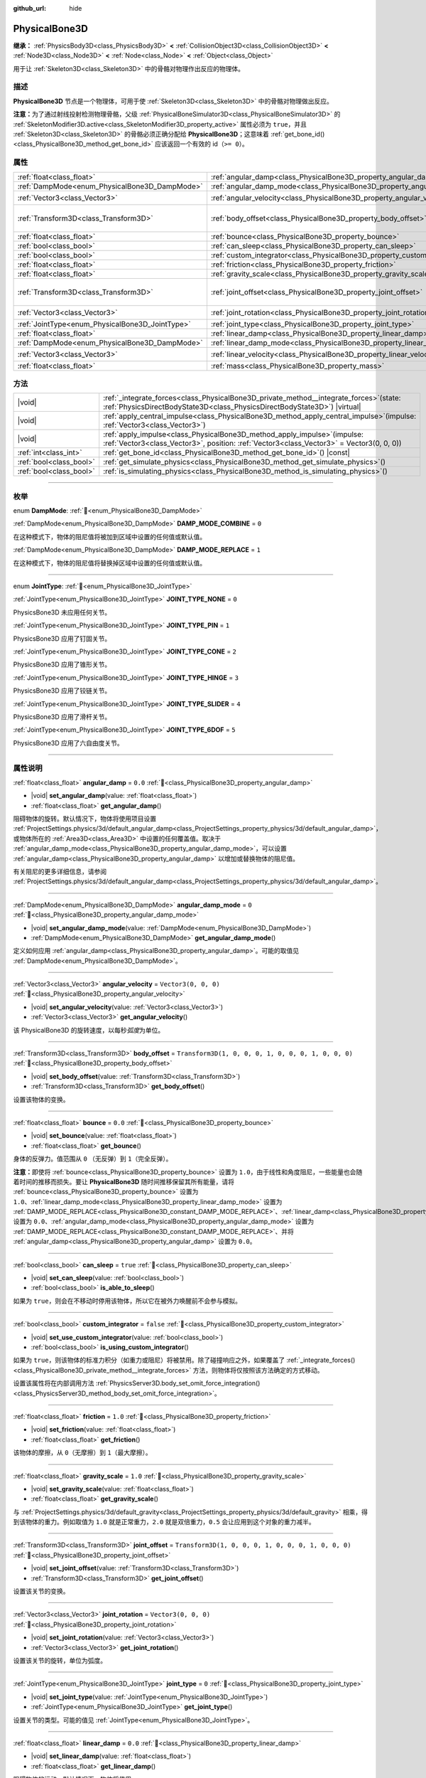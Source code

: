 :github_url: hide

.. meta::
	:keywords: ragdoll

.. DO NOT EDIT THIS FILE!!!
.. Generated automatically from Godot engine sources.
.. Generator: https://github.com/godotengine/godot/tree/4.4/doc/tools/make_rst.py.
.. XML source: https://github.com/godotengine/godot/tree/4.4/doc/classes/PhysicalBone3D.xml.

.. _class_PhysicalBone3D:

PhysicalBone3D
==============

**继承：** :ref:`PhysicsBody3D<class_PhysicsBody3D>` **<** :ref:`CollisionObject3D<class_CollisionObject3D>` **<** :ref:`Node3D<class_Node3D>` **<** :ref:`Node<class_Node>` **<** :ref:`Object<class_Object>`

用于让 :ref:`Skeleton3D<class_Skeleton3D>` 中的骨骼对物理作出反应的物理体。

.. rst-class:: classref-introduction-group

描述
----

**PhysicalBone3D** 节点是一个物理体，可用于使 :ref:`Skeleton3D<class_Skeleton3D>` 中的骨骼对物理做出反应。

\ **注意：**\ 为了通过射线投射检测物理骨骼，父级 :ref:`PhysicalBoneSimulator3D<class_PhysicalBoneSimulator3D>` 的 :ref:`SkeletonModifier3D.active<class_SkeletonModifier3D_property_active>` 属性必须为 ``true``\ ，并且 :ref:`Skeleton3D<class_Skeleton3D>` 的骨骼必须正确分配给 **PhysicalBone3D**\ ；这意味着 :ref:`get_bone_id()<class_PhysicalBone3D_method_get_bone_id>` 应该返回一个有效的 id（\ ``>= 0``\ ）。

.. rst-class:: classref-reftable-group

属性
----

.. table::
   :widths: auto

   +-------------------------------------------------+---------------------------------------------------------------------------+-----------------------------------------------------+
   | :ref:`float<class_float>`                       | :ref:`angular_damp<class_PhysicalBone3D_property_angular_damp>`           | ``0.0``                                             |
   +-------------------------------------------------+---------------------------------------------------------------------------+-----------------------------------------------------+
   | :ref:`DampMode<enum_PhysicalBone3D_DampMode>`   | :ref:`angular_damp_mode<class_PhysicalBone3D_property_angular_damp_mode>` | ``0``                                               |
   +-------------------------------------------------+---------------------------------------------------------------------------+-----------------------------------------------------+
   | :ref:`Vector3<class_Vector3>`                   | :ref:`angular_velocity<class_PhysicalBone3D_property_angular_velocity>`   | ``Vector3(0, 0, 0)``                                |
   +-------------------------------------------------+---------------------------------------------------------------------------+-----------------------------------------------------+
   | :ref:`Transform3D<class_Transform3D>`           | :ref:`body_offset<class_PhysicalBone3D_property_body_offset>`             | ``Transform3D(1, 0, 0, 0, 1, 0, 0, 0, 1, 0, 0, 0)`` |
   +-------------------------------------------------+---------------------------------------------------------------------------+-----------------------------------------------------+
   | :ref:`float<class_float>`                       | :ref:`bounce<class_PhysicalBone3D_property_bounce>`                       | ``0.0``                                             |
   +-------------------------------------------------+---------------------------------------------------------------------------+-----------------------------------------------------+
   | :ref:`bool<class_bool>`                         | :ref:`can_sleep<class_PhysicalBone3D_property_can_sleep>`                 | ``true``                                            |
   +-------------------------------------------------+---------------------------------------------------------------------------+-----------------------------------------------------+
   | :ref:`bool<class_bool>`                         | :ref:`custom_integrator<class_PhysicalBone3D_property_custom_integrator>` | ``false``                                           |
   +-------------------------------------------------+---------------------------------------------------------------------------+-----------------------------------------------------+
   | :ref:`float<class_float>`                       | :ref:`friction<class_PhysicalBone3D_property_friction>`                   | ``1.0``                                             |
   +-------------------------------------------------+---------------------------------------------------------------------------+-----------------------------------------------------+
   | :ref:`float<class_float>`                       | :ref:`gravity_scale<class_PhysicalBone3D_property_gravity_scale>`         | ``1.0``                                             |
   +-------------------------------------------------+---------------------------------------------------------------------------+-----------------------------------------------------+
   | :ref:`Transform3D<class_Transform3D>`           | :ref:`joint_offset<class_PhysicalBone3D_property_joint_offset>`           | ``Transform3D(1, 0, 0, 0, 1, 0, 0, 0, 1, 0, 0, 0)`` |
   +-------------------------------------------------+---------------------------------------------------------------------------+-----------------------------------------------------+
   | :ref:`Vector3<class_Vector3>`                   | :ref:`joint_rotation<class_PhysicalBone3D_property_joint_rotation>`       | ``Vector3(0, 0, 0)``                                |
   +-------------------------------------------------+---------------------------------------------------------------------------+-----------------------------------------------------+
   | :ref:`JointType<enum_PhysicalBone3D_JointType>` | :ref:`joint_type<class_PhysicalBone3D_property_joint_type>`               | ``0``                                               |
   +-------------------------------------------------+---------------------------------------------------------------------------+-----------------------------------------------------+
   | :ref:`float<class_float>`                       | :ref:`linear_damp<class_PhysicalBone3D_property_linear_damp>`             | ``0.0``                                             |
   +-------------------------------------------------+---------------------------------------------------------------------------+-----------------------------------------------------+
   | :ref:`DampMode<enum_PhysicalBone3D_DampMode>`   | :ref:`linear_damp_mode<class_PhysicalBone3D_property_linear_damp_mode>`   | ``0``                                               |
   +-------------------------------------------------+---------------------------------------------------------------------------+-----------------------------------------------------+
   | :ref:`Vector3<class_Vector3>`                   | :ref:`linear_velocity<class_PhysicalBone3D_property_linear_velocity>`     | ``Vector3(0, 0, 0)``                                |
   +-------------------------------------------------+---------------------------------------------------------------------------+-----------------------------------------------------+
   | :ref:`float<class_float>`                       | :ref:`mass<class_PhysicalBone3D_property_mass>`                           | ``1.0``                                             |
   +-------------------------------------------------+---------------------------------------------------------------------------+-----------------------------------------------------+

.. rst-class:: classref-reftable-group

方法
----

.. table::
   :widths: auto

   +-------------------------+-----------------------------------------------------------------------------------------------------------------------------------------------------------------------------+
   | |void|                  | :ref:`_integrate_forces<class_PhysicalBone3D_private_method__integrate_forces>`\ (\ state\: :ref:`PhysicsDirectBodyState3D<class_PhysicsDirectBodyState3D>`\ ) |virtual|    |
   +-------------------------+-----------------------------------------------------------------------------------------------------------------------------------------------------------------------------+
   | |void|                  | :ref:`apply_central_impulse<class_PhysicalBone3D_method_apply_central_impulse>`\ (\ impulse\: :ref:`Vector3<class_Vector3>`\ )                                              |
   +-------------------------+-----------------------------------------------------------------------------------------------------------------------------------------------------------------------------+
   | |void|                  | :ref:`apply_impulse<class_PhysicalBone3D_method_apply_impulse>`\ (\ impulse\: :ref:`Vector3<class_Vector3>`, position\: :ref:`Vector3<class_Vector3>` = Vector3(0, 0, 0)\ ) |
   +-------------------------+-----------------------------------------------------------------------------------------------------------------------------------------------------------------------------+
   | :ref:`int<class_int>`   | :ref:`get_bone_id<class_PhysicalBone3D_method_get_bone_id>`\ (\ ) |const|                                                                                                   |
   +-------------------------+-----------------------------------------------------------------------------------------------------------------------------------------------------------------------------+
   | :ref:`bool<class_bool>` | :ref:`get_simulate_physics<class_PhysicalBone3D_method_get_simulate_physics>`\ (\ )                                                                                         |
   +-------------------------+-----------------------------------------------------------------------------------------------------------------------------------------------------------------------------+
   | :ref:`bool<class_bool>` | :ref:`is_simulating_physics<class_PhysicalBone3D_method_is_simulating_physics>`\ (\ )                                                                                       |
   +-------------------------+-----------------------------------------------------------------------------------------------------------------------------------------------------------------------------+

.. rst-class:: classref-section-separator

----

.. rst-class:: classref-descriptions-group

枚举
----

.. _enum_PhysicalBone3D_DampMode:

.. rst-class:: classref-enumeration

enum **DampMode**: :ref:`🔗<enum_PhysicalBone3D_DampMode>`

.. _class_PhysicalBone3D_constant_DAMP_MODE_COMBINE:

.. rst-class:: classref-enumeration-constant

:ref:`DampMode<enum_PhysicalBone3D_DampMode>` **DAMP_MODE_COMBINE** = ``0``

在这种模式下，物体的阻尼值将被加到区域中设置的任何值或默认值。

.. _class_PhysicalBone3D_constant_DAMP_MODE_REPLACE:

.. rst-class:: classref-enumeration-constant

:ref:`DampMode<enum_PhysicalBone3D_DampMode>` **DAMP_MODE_REPLACE** = ``1``

在这种模式下，物体的阻尼值将替换掉区域中设置的任何值或默认值。

.. rst-class:: classref-item-separator

----

.. _enum_PhysicalBone3D_JointType:

.. rst-class:: classref-enumeration

enum **JointType**: :ref:`🔗<enum_PhysicalBone3D_JointType>`

.. _class_PhysicalBone3D_constant_JOINT_TYPE_NONE:

.. rst-class:: classref-enumeration-constant

:ref:`JointType<enum_PhysicalBone3D_JointType>` **JOINT_TYPE_NONE** = ``0``

PhysicsBone3D 未应用任何关节。

.. _class_PhysicalBone3D_constant_JOINT_TYPE_PIN:

.. rst-class:: classref-enumeration-constant

:ref:`JointType<enum_PhysicalBone3D_JointType>` **JOINT_TYPE_PIN** = ``1``

PhysicsBone3D 应用了钉固关节。

.. _class_PhysicalBone3D_constant_JOINT_TYPE_CONE:

.. rst-class:: classref-enumeration-constant

:ref:`JointType<enum_PhysicalBone3D_JointType>` **JOINT_TYPE_CONE** = ``2``

PhysicsBone3D 应用了锥形关节。

.. _class_PhysicalBone3D_constant_JOINT_TYPE_HINGE:

.. rst-class:: classref-enumeration-constant

:ref:`JointType<enum_PhysicalBone3D_JointType>` **JOINT_TYPE_HINGE** = ``3``

PhysicsBone3D 应用了铰链关节。

.. _class_PhysicalBone3D_constant_JOINT_TYPE_SLIDER:

.. rst-class:: classref-enumeration-constant

:ref:`JointType<enum_PhysicalBone3D_JointType>` **JOINT_TYPE_SLIDER** = ``4``

PhysicsBone3D 应用了滑杆关节。

.. _class_PhysicalBone3D_constant_JOINT_TYPE_6DOF:

.. rst-class:: classref-enumeration-constant

:ref:`JointType<enum_PhysicalBone3D_JointType>` **JOINT_TYPE_6DOF** = ``5``

PhysicsBone3D 应用了六自由度关节。

.. rst-class:: classref-section-separator

----

.. rst-class:: classref-descriptions-group

属性说明
--------

.. _class_PhysicalBone3D_property_angular_damp:

.. rst-class:: classref-property

:ref:`float<class_float>` **angular_damp** = ``0.0`` :ref:`🔗<class_PhysicalBone3D_property_angular_damp>`

.. rst-class:: classref-property-setget

- |void| **set_angular_damp**\ (\ value\: :ref:`float<class_float>`\ )
- :ref:`float<class_float>` **get_angular_damp**\ (\ )

阻碍物体的旋转。默认情况下，物体将使用项目设置 :ref:`ProjectSettings.physics/3d/default_angular_damp<class_ProjectSettings_property_physics/3d/default_angular_damp>`\ ，或物体所在的 :ref:`Area3D<class_Area3D>` 中设置的任何覆盖值。取决于 :ref:`angular_damp_mode<class_PhysicalBone3D_property_angular_damp_mode>`\ ，可以设置 :ref:`angular_damp<class_PhysicalBone3D_property_angular_damp>` 以增加或替换物体的阻尼值。

有关阻尼的更多详细信息，请参阅 :ref:`ProjectSettings.physics/3d/default_angular_damp<class_ProjectSettings_property_physics/3d/default_angular_damp>`\ 。

.. rst-class:: classref-item-separator

----

.. _class_PhysicalBone3D_property_angular_damp_mode:

.. rst-class:: classref-property

:ref:`DampMode<enum_PhysicalBone3D_DampMode>` **angular_damp_mode** = ``0`` :ref:`🔗<class_PhysicalBone3D_property_angular_damp_mode>`

.. rst-class:: classref-property-setget

- |void| **set_angular_damp_mode**\ (\ value\: :ref:`DampMode<enum_PhysicalBone3D_DampMode>`\ )
- :ref:`DampMode<enum_PhysicalBone3D_DampMode>` **get_angular_damp_mode**\ (\ )

定义如何应用 :ref:`angular_damp<class_PhysicalBone3D_property_angular_damp>`\ 。可能的取值见 :ref:`DampMode<enum_PhysicalBone3D_DampMode>`\ 。

.. rst-class:: classref-item-separator

----

.. _class_PhysicalBone3D_property_angular_velocity:

.. rst-class:: classref-property

:ref:`Vector3<class_Vector3>` **angular_velocity** = ``Vector3(0, 0, 0)`` :ref:`🔗<class_PhysicalBone3D_property_angular_velocity>`

.. rst-class:: classref-property-setget

- |void| **set_angular_velocity**\ (\ value\: :ref:`Vector3<class_Vector3>`\ )
- :ref:`Vector3<class_Vector3>` **get_angular_velocity**\ (\ )

该 PhysicalBone3D 的旋转速度，以每秒\ *弧度*\ 为单位。

.. rst-class:: classref-item-separator

----

.. _class_PhysicalBone3D_property_body_offset:

.. rst-class:: classref-property

:ref:`Transform3D<class_Transform3D>` **body_offset** = ``Transform3D(1, 0, 0, 0, 1, 0, 0, 0, 1, 0, 0, 0)`` :ref:`🔗<class_PhysicalBone3D_property_body_offset>`

.. rst-class:: classref-property-setget

- |void| **set_body_offset**\ (\ value\: :ref:`Transform3D<class_Transform3D>`\ )
- :ref:`Transform3D<class_Transform3D>` **get_body_offset**\ (\ )

设置该物体的变换。

.. rst-class:: classref-item-separator

----

.. _class_PhysicalBone3D_property_bounce:

.. rst-class:: classref-property

:ref:`float<class_float>` **bounce** = ``0.0`` :ref:`🔗<class_PhysicalBone3D_property_bounce>`

.. rst-class:: classref-property-setget

- |void| **set_bounce**\ (\ value\: :ref:`float<class_float>`\ )
- :ref:`float<class_float>` **get_bounce**\ (\ )

身体的反弹力。值范围从 ``0`` （无反弹）到 ``1``\ （完全反弹）。

\ **注意：**\ 即使将 :ref:`bounce<class_PhysicalBone3D_property_bounce>` 设置为 ``1.0``\ ，由于线性和角度阻尼，一些能量也会随着时间的推移而损失。要让 **PhysicalBone3D** 随时间推移保留其所有能量，请将 :ref:`bounce<class_PhysicalBone3D_property_bounce>` 设置为 ``1.0``\ 、\ :ref:`linear_damp_mode<class_PhysicalBone3D_property_linear_damp_mode>` 设置为 :ref:`DAMP_MODE_REPLACE<class_PhysicalBone3D_constant_DAMP_MODE_REPLACE>`\ 、\ :ref:`linear_damp<class_PhysicalBone3D_property_linear_damp>` 设置为 ``0.0``\ 、\ :ref:`angular_damp_mode<class_PhysicalBone3D_property_angular_damp_mode>` 设置为 :ref:`DAMP_MODE_REPLACE<class_PhysicalBone3D_constant_DAMP_MODE_REPLACE>`\ 、并将 :ref:`angular_damp<class_PhysicalBone3D_property_angular_damp>` 设置为 ``0.0``\ 。

.. rst-class:: classref-item-separator

----

.. _class_PhysicalBone3D_property_can_sleep:

.. rst-class:: classref-property

:ref:`bool<class_bool>` **can_sleep** = ``true`` :ref:`🔗<class_PhysicalBone3D_property_can_sleep>`

.. rst-class:: classref-property-setget

- |void| **set_can_sleep**\ (\ value\: :ref:`bool<class_bool>`\ )
- :ref:`bool<class_bool>` **is_able_to_sleep**\ (\ )

如果为 ``true``\ ，则会在不移动时停用该物体，所以它在被外力唤醒前不会参与模拟。

.. rst-class:: classref-item-separator

----

.. _class_PhysicalBone3D_property_custom_integrator:

.. rst-class:: classref-property

:ref:`bool<class_bool>` **custom_integrator** = ``false`` :ref:`🔗<class_PhysicalBone3D_property_custom_integrator>`

.. rst-class:: classref-property-setget

- |void| **set_use_custom_integrator**\ (\ value\: :ref:`bool<class_bool>`\ )
- :ref:`bool<class_bool>` **is_using_custom_integrator**\ (\ )

如果为 ``true``\ ，则该物体的标准力积分（如重力或阻尼）将被禁用。除了碰撞响应之外，如果覆盖了 :ref:`_integrate_forces()<class_PhysicalBone3D_private_method__integrate_forces>` 方法，则物体将仅按照该方法确定的方式移动。

设置该属性将在内部调用方法 :ref:`PhysicsServer3D.body_set_omit_force_integration()<class_PhysicsServer3D_method_body_set_omit_force_integration>`\ 。

.. rst-class:: classref-item-separator

----

.. _class_PhysicalBone3D_property_friction:

.. rst-class:: classref-property

:ref:`float<class_float>` **friction** = ``1.0`` :ref:`🔗<class_PhysicalBone3D_property_friction>`

.. rst-class:: classref-property-setget

- |void| **set_friction**\ (\ value\: :ref:`float<class_float>`\ )
- :ref:`float<class_float>` **get_friction**\ (\ )

该物体的摩擦，从 ``0``\ （无摩擦）到 ``1``\ （最大摩擦）。

.. rst-class:: classref-item-separator

----

.. _class_PhysicalBone3D_property_gravity_scale:

.. rst-class:: classref-property

:ref:`float<class_float>` **gravity_scale** = ``1.0`` :ref:`🔗<class_PhysicalBone3D_property_gravity_scale>`

.. rst-class:: classref-property-setget

- |void| **set_gravity_scale**\ (\ value\: :ref:`float<class_float>`\ )
- :ref:`float<class_float>` **get_gravity_scale**\ (\ )

与 :ref:`ProjectSettings.physics/3d/default_gravity<class_ProjectSettings_property_physics/3d/default_gravity>` 相乘，得到该物体的重力。例如取值为 ``1.0`` 就是正常重力，\ ``2.0`` 就是双倍重力，\ ``0.5`` 会让应用到这个对象的重力减半。

.. rst-class:: classref-item-separator

----

.. _class_PhysicalBone3D_property_joint_offset:

.. rst-class:: classref-property

:ref:`Transform3D<class_Transform3D>` **joint_offset** = ``Transform3D(1, 0, 0, 0, 1, 0, 0, 0, 1, 0, 0, 0)`` :ref:`🔗<class_PhysicalBone3D_property_joint_offset>`

.. rst-class:: classref-property-setget

- |void| **set_joint_offset**\ (\ value\: :ref:`Transform3D<class_Transform3D>`\ )
- :ref:`Transform3D<class_Transform3D>` **get_joint_offset**\ (\ )

设置该关节的变换。

.. rst-class:: classref-item-separator

----

.. _class_PhysicalBone3D_property_joint_rotation:

.. rst-class:: classref-property

:ref:`Vector3<class_Vector3>` **joint_rotation** = ``Vector3(0, 0, 0)`` :ref:`🔗<class_PhysicalBone3D_property_joint_rotation>`

.. rst-class:: classref-property-setget

- |void| **set_joint_rotation**\ (\ value\: :ref:`Vector3<class_Vector3>`\ )
- :ref:`Vector3<class_Vector3>` **get_joint_rotation**\ (\ )

设置该关节的旋转，单位为弧度。

.. rst-class:: classref-item-separator

----

.. _class_PhysicalBone3D_property_joint_type:

.. rst-class:: classref-property

:ref:`JointType<enum_PhysicalBone3D_JointType>` **joint_type** = ``0`` :ref:`🔗<class_PhysicalBone3D_property_joint_type>`

.. rst-class:: classref-property-setget

- |void| **set_joint_type**\ (\ value\: :ref:`JointType<enum_PhysicalBone3D_JointType>`\ )
- :ref:`JointType<enum_PhysicalBone3D_JointType>` **get_joint_type**\ (\ )

设置关节的类型。可能的值见 :ref:`JointType<enum_PhysicalBone3D_JointType>`\ 。

.. rst-class:: classref-item-separator

----

.. _class_PhysicalBone3D_property_linear_damp:

.. rst-class:: classref-property

:ref:`float<class_float>` **linear_damp** = ``0.0`` :ref:`🔗<class_PhysicalBone3D_property_linear_damp>`

.. rst-class:: classref-property-setget

- |void| **set_linear_damp**\ (\ value\: :ref:`float<class_float>`\ )
- :ref:`float<class_float>` **get_linear_damp**\ (\ )

阻碍物体的运动。默认情况下，物体将使用 :ref:`ProjectSettings.physics/3d/default_linear_damp<class_ProjectSettings_property_physics/3d/default_linear_damp>`\ ，或物体所在的 :ref:`Area3D<class_Area3D>` 中设置的任何覆盖值。取决于 :ref:`linear_damp_mode<class_PhysicalBone3D_property_linear_damp_mode>`\ ，可以设置 :ref:`linear_damp<class_PhysicalBone3D_property_linear_damp>` 以增加或替换物体的阻尼值。

有关阻尼的更多详细信息，请参阅 :ref:`ProjectSettings.physics/3d/default_linear_damp<class_ProjectSettings_property_physics/3d/default_linear_damp>`\ 。

.. rst-class:: classref-item-separator

----

.. _class_PhysicalBone3D_property_linear_damp_mode:

.. rst-class:: classref-property

:ref:`DampMode<enum_PhysicalBone3D_DampMode>` **linear_damp_mode** = ``0`` :ref:`🔗<class_PhysicalBone3D_property_linear_damp_mode>`

.. rst-class:: classref-property-setget

- |void| **set_linear_damp_mode**\ (\ value\: :ref:`DampMode<enum_PhysicalBone3D_DampMode>`\ )
- :ref:`DampMode<enum_PhysicalBone3D_DampMode>` **get_linear_damp_mode**\ (\ )

定义如何应用 :ref:`linear_damp<class_PhysicalBone3D_property_linear_damp>`\ 。有关可能的值，请参阅 :ref:`DampMode<enum_PhysicalBone3D_DampMode>`\ 。

.. rst-class:: classref-item-separator

----

.. _class_PhysicalBone3D_property_linear_velocity:

.. rst-class:: classref-property

:ref:`Vector3<class_Vector3>` **linear_velocity** = ``Vector3(0, 0, 0)`` :ref:`🔗<class_PhysicalBone3D_property_linear_velocity>`

.. rst-class:: classref-property-setget

- |void| **set_linear_velocity**\ (\ value\: :ref:`Vector3<class_Vector3>`\ )
- :ref:`Vector3<class_Vector3>` **get_linear_velocity**\ (\ )

物体的线速度，单位为单位每秒。可以偶尔使用，但是\ **不要每一帧都设置它**\ ，因为物理可能在另一个线程中运行，并且以不同的间隔。使用 :ref:`_integrate_forces()<class_PhysicalBone3D_private_method__integrate_forces>` 作为你的进程循环，以精确控制物体状态。

.. rst-class:: classref-item-separator

----

.. _class_PhysicalBone3D_property_mass:

.. rst-class:: classref-property

:ref:`float<class_float>` **mass** = ``1.0`` :ref:`🔗<class_PhysicalBone3D_property_mass>`

.. rst-class:: classref-property-setget

- |void| **set_mass**\ (\ value\: :ref:`float<class_float>`\ )
- :ref:`float<class_float>` **get_mass**\ (\ )

实体的质量。

.. rst-class:: classref-section-separator

----

.. rst-class:: classref-descriptions-group

方法说明
--------

.. _class_PhysicalBone3D_private_method__integrate_forces:

.. rst-class:: classref-method

|void| **_integrate_forces**\ (\ state\: :ref:`PhysicsDirectBodyState3D<class_PhysicsDirectBodyState3D>`\ ) |virtual| :ref:`🔗<class_PhysicalBone3D_private_method__integrate_forces>`

在物理处理过程中被调用，允许你读取并安全地修改对象的模拟状态。默认情况下，它在标准力积分之前调用，但 :ref:`custom_integrator<class_PhysicalBone3D_property_custom_integrator>` 属性允许你禁用标准力积分并对物体进行完全自定义的力积分。

.. rst-class:: classref-item-separator

----

.. _class_PhysicalBone3D_method_apply_central_impulse:

.. rst-class:: classref-method

|void| **apply_central_impulse**\ (\ impulse\: :ref:`Vector3<class_Vector3>`\ ) :ref:`🔗<class_PhysicalBone3D_method_apply_central_impulse>`

施加不影响旋转的定向冲量。

冲量与时间无关！每帧都应用冲量会产生依赖于帧率的力。因此只应该用于模拟一次性冲击（否则请使用“_integrate_forces”函数）。

等价于在物体的质心处使用 :ref:`apply_impulse()<class_PhysicalBone3D_method_apply_impulse>`\ 。

.. rst-class:: classref-item-separator

----

.. _class_PhysicalBone3D_method_apply_impulse:

.. rst-class:: classref-method

|void| **apply_impulse**\ (\ impulse\: :ref:`Vector3<class_Vector3>`, position\: :ref:`Vector3<class_Vector3>` = Vector3(0, 0, 0)\ ) :ref:`🔗<class_PhysicalBone3D_method_apply_impulse>`

施加不影响旋转的定位冲量。

冲量与时间无关！每帧都应用冲量会产生依赖于帧率的力。因此只应该用于模拟一次性冲击（否则请使用“_integrate_forces”函数）。

等价于在物体的质心处使用 :ref:`apply_impulse()<class_PhysicalBone3D_method_apply_impulse>`\ 。

.. rst-class:: classref-item-separator

----

.. _class_PhysicalBone3D_method_get_bone_id:

.. rst-class:: classref-method

:ref:`int<class_int>` **get_bone_id**\ (\ ) |const| :ref:`🔗<class_PhysicalBone3D_method_get_bone_id>`

返回 PhysicsBone3D 的唯一标识符。

.. rst-class:: classref-item-separator

----

.. _class_PhysicalBone3D_method_get_simulate_physics:

.. rst-class:: classref-method

:ref:`bool<class_bool>` **get_simulate_physics**\ (\ ) :ref:`🔗<class_PhysicalBone3D_method_get_simulate_physics>`

如果 PhysicsBone3D 允许进行物理模拟，则返回 ``true``\ 。

.. rst-class:: classref-item-separator

----

.. _class_PhysicalBone3D_method_is_simulating_physics:

.. rst-class:: classref-method

:ref:`bool<class_bool>` **is_simulating_physics**\ (\ ) :ref:`🔗<class_PhysicalBone3D_method_is_simulating_physics>`

如果 PhysicsBone3D 正在进行物理模拟，则返回 ``true``\ 。

.. |virtual| replace:: :abbr:`virtual (本方法通常需要用户覆盖才能生效。)`
.. |const| replace:: :abbr:`const (本方法无副作用，不会修改该实例的任何成员变量。)`
.. |vararg| replace:: :abbr:`vararg (本方法除了能接受在此处描述的参数外，还能够继续接受任意数量的参数。)`
.. |constructor| replace:: :abbr:`constructor (本方法用于构造某个类型。)`
.. |static| replace:: :abbr:`static (调用本方法无需实例，可直接使用类名进行调用。)`
.. |operator| replace:: :abbr:`operator (本方法描述的是使用本类型作为左操作数的有效运算符。)`
.. |bitfield| replace:: :abbr:`BitField (这个值是由下列位标志构成位掩码的整数。)`
.. |void| replace:: :abbr:`void (无返回值。)`
